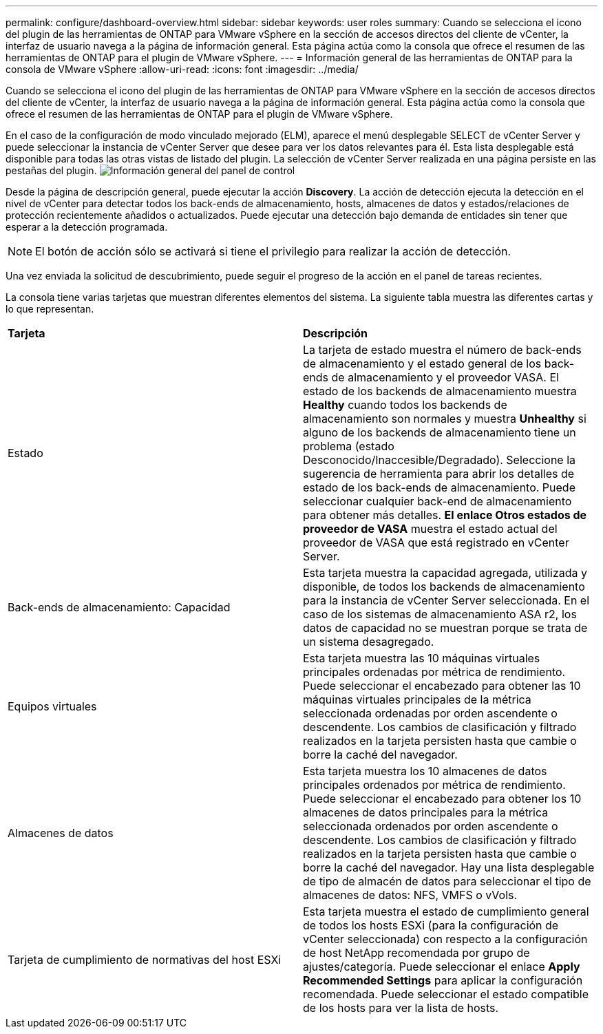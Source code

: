 ---
permalink: configure/dashboard-overview.html 
sidebar: sidebar 
keywords: user roles 
summary: Cuando se selecciona el icono del plugin de las herramientas de ONTAP para VMware vSphere en la sección de accesos directos del cliente de vCenter, la interfaz de usuario navega a la página de información general. Esta página actúa como la consola que ofrece el resumen de las herramientas de ONTAP para el plugin de VMware vSphere. 
---
= Información general de las herramientas de ONTAP para la consola de VMware vSphere
:allow-uri-read: 
:icons: font
:imagesdir: ../media/


[role="lead"]
Cuando se selecciona el icono del plugin de las herramientas de ONTAP para VMware vSphere en la sección de accesos directos del cliente de vCenter, la interfaz de usuario navega a la página de información general. Esta página actúa como la consola que ofrece el resumen de las herramientas de ONTAP para el plugin de VMware vSphere.

En el caso de la configuración de modo vinculado mejorado (ELM), aparece el menú desplegable SELECT de vCenter Server y puede seleccionar la instancia de vCenter Server que desee para ver los datos relevantes para él. Esta lista desplegable está disponible para todas las otras vistas de listado del plugin.
La selección de vCenter Server realizada en una página persiste en las pestañas del plugin.
image:../media/remote-plugin-dashboard.png["Información general del panel de control"]

Desde la página de descripción general, puede ejecutar la acción *Discovery*. La acción de detección ejecuta la detección en el nivel de vCenter para detectar todos los back-ends de almacenamiento, hosts, almacenes de datos y estados/relaciones de protección recientemente añadidos o actualizados. Puede ejecutar una detección bajo demanda de entidades sin tener que esperar a la detección programada.


NOTE: El botón de acción sólo se activará si tiene el privilegio para realizar la acción de detección.

Una vez enviada la solicitud de descubrimiento, puede seguir el progreso de la acción en el panel de tareas recientes.

La consola tiene varias tarjetas que muestran diferentes elementos del sistema. La siguiente tabla muestra las diferentes cartas y lo que representan.

|===


| *Tarjeta* | *Descripción* 


| Estado | La tarjeta de estado muestra el número de back-ends de almacenamiento y el estado general de los back-ends de almacenamiento y el proveedor VASA. El estado de los backends de almacenamiento muestra *Healthy* cuando todos los backends de almacenamiento son normales y muestra *Unhealthy* si alguno de los backends de almacenamiento tiene un problema (estado Desconocido/Inaccesible/Degradado). Seleccione la sugerencia de herramienta para abrir los detalles de estado de los back-ends de almacenamiento. Puede seleccionar cualquier back-end de almacenamiento para obtener más detalles. *El enlace Otros estados de proveedor de VASA* muestra el estado actual del proveedor de VASA que está registrado en vCenter Server. 


| Back-ends de almacenamiento: Capacidad | Esta tarjeta muestra la capacidad agregada, utilizada y disponible, de todos los backends de almacenamiento para la instancia de vCenter Server seleccionada. En el caso de los sistemas de almacenamiento ASA r2, los datos de capacidad no se muestran porque se trata de un sistema desagregado. 


| Equipos virtuales | Esta tarjeta muestra las 10 máquinas virtuales principales ordenadas por métrica de rendimiento. Puede seleccionar el encabezado para obtener las 10 máquinas virtuales principales de la métrica seleccionada ordenadas por orden ascendente o descendente. Los cambios de clasificación y filtrado realizados en la tarjeta persisten hasta que cambie o borre la caché del navegador. 


| Almacenes de datos | Esta tarjeta muestra los 10 almacenes de datos principales ordenados por métrica de rendimiento. Puede seleccionar el encabezado para obtener los 10 almacenes de datos principales para la métrica seleccionada ordenados por orden ascendente o descendente. Los cambios de clasificación y filtrado realizados en la tarjeta persisten hasta que cambie o borre la caché del navegador. Hay una lista desplegable de tipo de almacén de datos para seleccionar el tipo de almacenes de datos: NFS, VMFS o vVols. 


| Tarjeta de cumplimiento de normativas del host ESXi | Esta tarjeta muestra el estado de cumplimiento general de todos los hosts ESXi (para la configuración de vCenter seleccionada) con respecto a la configuración de host NetApp recomendada por grupo de ajustes/categoría. Puede seleccionar el enlace *Apply Recommended Settings* para aplicar la configuración recomendada. Puede seleccionar el estado compatible de los hosts para ver la lista de hosts. 
|===